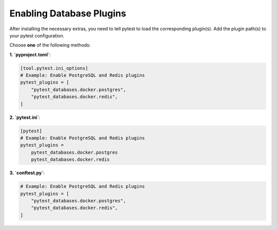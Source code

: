 Enabling Database Plugins
=========================

After installing the necessary extras, you need to tell pytest to load the corresponding plugin(s). Add the plugin path(s) to your pytest configuration.

Choose **one** of the following methods:

**1. `pyproject.toml`**:

.. code-block:: toml

   [tool.pytest.ini_options]
   # Example: Enable PostgreSQL and Redis plugins
   pytest_plugins = [
       "pytest_databases.docker.postgres",
       "pytest_databases.docker.redis",
   ]

**2. `pytest.ini`**:

.. code-block:: ini

   [pytest]
   # Example: Enable PostgreSQL and Redis plugins
   pytest_plugins =
       pytest_databases.docker.postgres
       pytest_databases.docker.redis

**3. `conftest.py`**:

.. code-block:: python

   # Example: Enable PostgreSQL and Redis plugins
   pytest_plugins = [
       "pytest_databases.docker.postgres",
       "pytest_databases.docker.redis",
   ]
